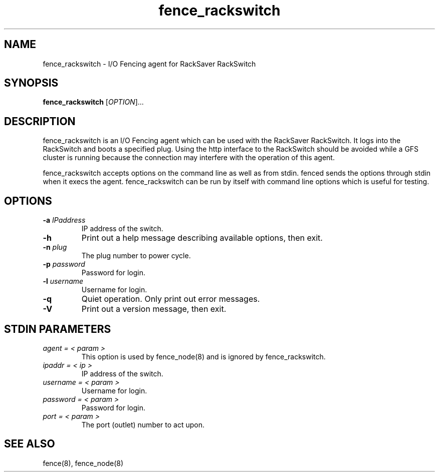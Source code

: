 .\"  Copyright (C) Sistina Software, Inc.  1997-2003  All rights reserved.
.\"  Copyright (C) 2004 Red Hat, Inc.  All rights reserved.
.\"  
.\"  This copyrighted material is made available to anyone wishing to use,
.\"  modify, copy, or redistribute it subject to the terms and conditions
.\"  of the GNU General Public License v.2.

.TH fence_rackswitch 8

.SH NAME
fence_rackswitch - I/O Fencing agent for RackSaver RackSwitch

.SH SYNOPSIS
.B
fence_rackswitch
[\fIOPTION\fR]...

.SH DESCRIPTION
fence_rackswitch is an I/O Fencing agent which can be used with the RackSaver 
RackSwitch.  It logs into the RackSwitch and boots a specified plug.
Using the http interface to the RackSwitch should be avoided while a GFS cluster is 
running because the connection may interfere with the operation of this agent.

fence_rackswitch accepts options on the command line as well as from stdin.  
fenced sends the options through stdin when it execs the agent.  fence_rackswitch 
can be run by itself with command line options which is useful for testing.

.SH OPTIONS
.TP
\fB-a\fP \fIIPaddress\fP
IP address of the switch.
.TP
\fB-h\fP
Print out a help message describing available options, then exit.
.TP
\fB-n\fP \fIplug\fP
The plug number to power cycle.
.TP
\fB-p\fP \fIpassword\fP
Password for login.
.TP
\fB-l\fP \fIusername\fP
Username for login.
.TP
\fB-q\fP
Quiet operation.  Only print out error messages.
.TP
\fB-V\fP
Print out a version message, then exit.

.SH STDIN PARAMETERS
.TP
\fIagent = < param >\fR
This option is used by fence_node(8) and is ignored by fence_rackswitch.
.TP
\fIipaddr = < ip >\fR
IP address of the switch.
.TP
\fIusername = < param >\fR
Username for login.
.TP
\fIpassword = < param >\fR
Password for login.
.TP
\fIport = < param >\fR
The port (outlet) number to act upon.

.SH SEE ALSO
fence(8), fence_node(8)
